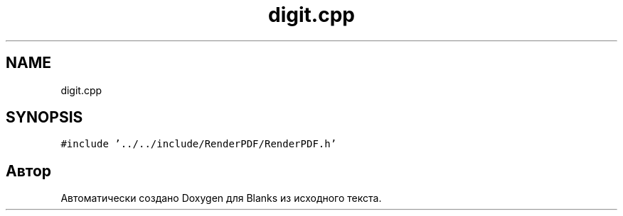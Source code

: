 .TH "digit.cpp" 3Blanks" \" -*- nroff -*-
.ad l
.nh
.SH NAME
digit.cpp
.SH SYNOPSIS
.br
.PP
\fC#include '\&.\&./\&.\&./include/RenderPDF/RenderPDF\&.h'\fP
.br

.SH "Автор"
.PP 
Автоматически создано Doxygen для Blanks из исходного текста\&.
